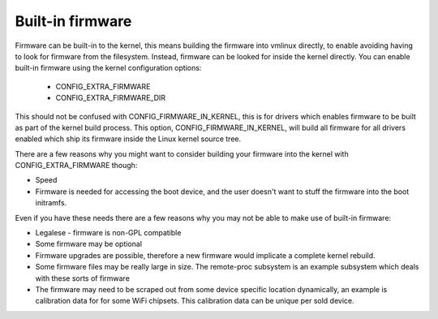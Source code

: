 =================
Built-in firmware
=================

Firmware can be built-in to the kernel, this means building the firmware
into vmlinux directly, to enable avoiding having to look for firmware from
the filesystem. Instead, firmware can be looked for inside the kernel
directly. You can enable built-in firmware using the kernel configuration
options:

  * CONFIG_EXTRA_FIRMWARE
  * CONFIG_EXTRA_FIRMWARE_DIR

This should not be confused with CONFIG_FIRMWARE_IN_KERNEL, this is for drivers
which enables firmware to be built as part of the kernel build process. This
option, CONFIG_FIRMWARE_IN_KERNEL, will build all firmware for all drivers
enabled which ship its firmware inside the Linux kernel source tree.

There are a few reasons why you might want to consider building your firmware
into the kernel with CONFIG_EXTRA_FIRMWARE though:

* Speed
* Firmware is needed for accessing the boot device, and the user doesn't
  want to stuff the firmware into the boot initramfs.

Even if you have these needs there are a few reasons why you may not be
able to make use of built-in firmware:

* Legalese - firmware is non-GPL compatible
* Some firmware may be optional
* Firmware upgrades are possible, therefore a new firmware would implicate
  a complete kernel rebuild.
* Some firmware files may be really large in size. The remote-proc subsystem
  is an example subsystem which deals with these sorts of firmware
* The firmware may need to be scraped out from some device specific location
  dynamically, an example is calibration data for for some WiFi chipsets. This
  calibration data can be unique per sold device.

